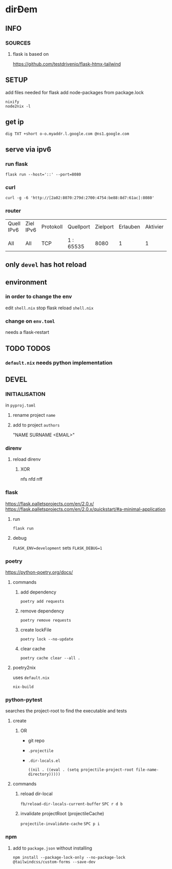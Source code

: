 * dirĐem
** INFO
*** SOURCES
**** flask is based on
https://github.com/testdrivenio/flask-htmx-tailwind
** SETUP
add files needed for flask
add node-packages from package.lock
#+begin_src shell :results drawer
nixify
node2nix -l
#+end_src
** get ip
#+begin_src shell :results drawer
dig TXT +short o-o.myaddr.l.google.com @ns1.google.com
#+end_src
** serve via ipv6
*** run flask
#+begin_src shell :results drawer
  flask run --host='::' --port=8080
#+end_src
*** curl
#+begin_src shell :results drawer
curl -g -6 'http://[2a02:8070:279d:2700:4754:be88:8d7:61ac]:8080'
#+end_src
*** router
| Quell IPv6 | Ziel IPv6 | Protokoll | Quellport | Zielport | Erlauben | Aktivier | Löschen |
|            |           |           |           |          |          |          |         |
| All        | All       | TCP       | 1 : 65535 |     8080 |        1 |        1 |       0 |
** only ~devel~ has hot reload
** environment
*** in order to change the env
edit =shell.nix=
stop flask
reload =shell.nix=
*** change on =env.toml=
needs a flask-restart
** TODO TODOS
*** =default.nix= needs python implementation
** DEVEL
*** INITIALISATION
in =pyproj.toml=
1. rename project ~name~
2. add to   project ~authors~
   #+begin_example shell
   "NAME SURNAME <EMAIL>"
   #+end_example
*** direnv
**** reload direnv
***** XOR
#+begin_example shell
  nfs
  nfd
  nff
#+end_example
*** flask
https://flask.palletsprojects.com/en/2.0.x/
https://flask.palletsprojects.com/en/2.0.x/quickstart/#a-minimal-application
**** run
#+begin_src shell :results drawer
  flask run
#+end_src
**** debug
~FLASK_ENV=development~ sets ~FLASK_DEBUG=1~
*** poetry
https://python-poetry.org/docs/
**** commands
***** add dependency
#+begin_src shell :results drawer
poetry add requests
#+end_src
***** remove dependency
#+begin_src shell :results drawer
poetry remove requests
#+end_src
***** create lockFile
#+begin_src shell :results drawer
poetry lock --no-update
#+end_src
***** clear cache
#+begin_src shell :results drawer
poetry cache clear --all .
#+end_src
**** poetry2nix
uses =default.nix=
#+begin_src shell :results drawer
  nix-build
#+end_src
*** python-pytest
searches the project-root to find the executable and tests
**** create
***** OR
- git repo
- =.projectile=
- =.dir-locals.el=
   #+begin_src elisp
   ((nil . ((eval . (setq projectile-project-root file-name-directory)))))
   #+end_src
**** commands
***** reload dir-local
~fb/reload-dir-locals-current-buffer~
=SPC r d b=
***** invalidate projectRoot (projectileCache)
~projectile-invalidate-cache~
=SPC p i=
*** npm
**** add to =package.json= without installing
#+begin_src shell :results drawer
npm install --package-lock-only --no-package-lock @tailwindcss/custom-forms --save-dev
#+end_src


